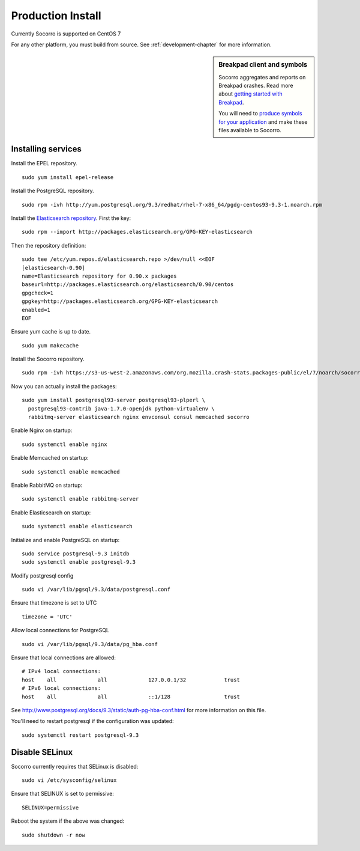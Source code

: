 .. index:: production-install

.. _production_install-chapter:

Production Install
==================

Currently Socorro is supported on CentOS 7

For any other platform, you must build from source. See
:ref:`development-chapter` for more information.


.. sidebar:: Breakpad client and symbols

   Socorro aggregates and reports on Breakpad crashes.
   Read more about `getting started with Breakpad <http://code.google.com/p/google-breakpad/wiki/GettingStartedWithBreakpad>`_.

   You will need to `produce symbols for your application <http://code.google.com/p/google-breakpad/wiki/LinuxStarterGuide#Producing_symbols_for_your_application>`_ and make these files available to Socorro.

Installing services
-------------------

Install the EPEL repository.
::
  sudo yum install epel-release

Install the PostgreSQL repository.
::
  sudo rpm -ivh http://yum.postgresql.org/9.3/redhat/rhel-7-x86_64/pgdg-centos93-9.3-1.noarch.rpm

Install the `Elasticsearch repository <http://www.elasticsearch.org/guide/en/elasticsearch/reference/current/setup-repositories.html>`_.
First the key:
::
  sudo rpm --import http://packages.elasticsearch.org/GPG-KEY-elasticsearch

Then the repository definition:
::
  sudo tee /etc/yum.repos.d/elasticsearch.repo >/dev/null <<EOF
  [elasticsearch-0.90]
  name=Elasticsearch repository for 0.90.x packages
  baseurl=http://packages.elasticsearch.org/elasticsearch/0.90/centos
  gpgcheck=1
  gpgkey=http://packages.elasticsearch.org/GPG-KEY-elasticsearch
  enabled=1
  EOF

Ensure yum cache is up to date.
::
  sudo yum makecache

Install the Socorro repository.
::
  sudo rpm -ivh https://s3-us-west-2.amazonaws.com/org.mozilla.crash-stats.packages-public/el/7/noarch/socorro-public-repo-1-1.el7.centos.noarch.rpm

Now you can actually install the packages:
::
  sudo yum install postgresql93-server postgresql93-plperl \
    postgresql93-contrib java-1.7.0-openjdk python-virtualenv \
    rabbitmq-server elasticsearch nginx envconsul consul memcached socorro

Enable Nginx on startup:
::
  sudo systemctl enable nginx

Enable Memcached on startup:
::
  sudo systemctl enable memcached

Enable RabbitMQ on startup:
::
  sudo systemctl enable rabbitmq-server

Enable Elasticsearch on startup:
::
  sudo systemctl enable elasticsearch

Initialize and enable PostgreSQL on startup:
::
  sudo service postgresql-9.3 initdb
  sudo systemctl enable postgresql-9.3

Modify postgresql config
::
  sudo vi /var/lib/pgsql/9.3/data/postgresql.conf

Ensure that timezone is set to UTC
::
  timezone = 'UTC'

Allow local connections for PostgreSQL
::
  sudo vi /var/lib/pgsql/9.3/data/pg_hba.conf

Ensure that local connections are allowed:
::

  # IPv4 local connections:
  host    all             all             127.0.0.1/32            trust
  # IPv6 local connections:
  host    all             all             ::1/128                 trust

See http://www.postgresql.org/docs/9.3/static/auth-pg-hba-conf.html
for more information on this file.

You'll need to restart postgresql if the configuration was updated:
::
  sudo systemctl restart postgresql-9.3

Disable SELinux
---------------

Socorro currently requires that SELinux is disabled:
::
  sudo vi /etc/sysconfig/selinux

Ensure that SELINUX is set to permissive:
::
  SELINUX=permissive

Reboot the system if the above was changed:
::
  sudo shutdown -r now
